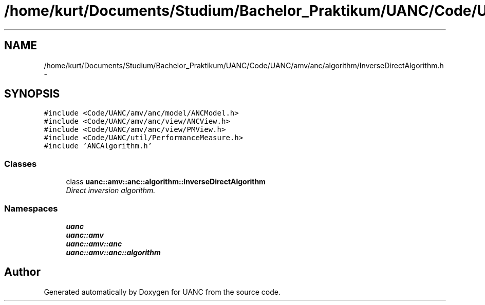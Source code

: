 .TH "/home/kurt/Documents/Studium/Bachelor_Praktikum/UANC/Code/UANC/amv/anc/algorithm/InverseDirectAlgorithm.h" 3 "Fri Mar 24 2017" "Version 0.1" "UANC" \" -*- nroff -*-
.ad l
.nh
.SH NAME
/home/kurt/Documents/Studium/Bachelor_Praktikum/UANC/Code/UANC/amv/anc/algorithm/InverseDirectAlgorithm.h \- 
.SH SYNOPSIS
.br
.PP
\fC#include <Code/UANC/amv/anc/model/ANCModel\&.h>\fP
.br
\fC#include <Code/UANC/amv/anc/view/ANCView\&.h>\fP
.br
\fC#include <Code/UANC/amv/anc/view/PMView\&.h>\fP
.br
\fC#include <Code/UANC/util/PerformanceMeasure\&.h>\fP
.br
\fC#include 'ANCAlgorithm\&.h'\fP
.br

.SS "Classes"

.in +1c
.ti -1c
.RI "class \fBuanc::amv::anc::algorithm::InverseDirectAlgorithm\fP"
.br
.RI "\fIDirect inversion algorithm\&. \fP"
.in -1c
.SS "Namespaces"

.in +1c
.ti -1c
.RI " \fBuanc\fP"
.br
.ti -1c
.RI " \fBuanc::amv\fP"
.br
.ti -1c
.RI " \fBuanc::amv::anc\fP"
.br
.ti -1c
.RI " \fBuanc::amv::anc::algorithm\fP"
.br
.in -1c
.SH "Author"
.PP 
Generated automatically by Doxygen for UANC from the source code\&.
